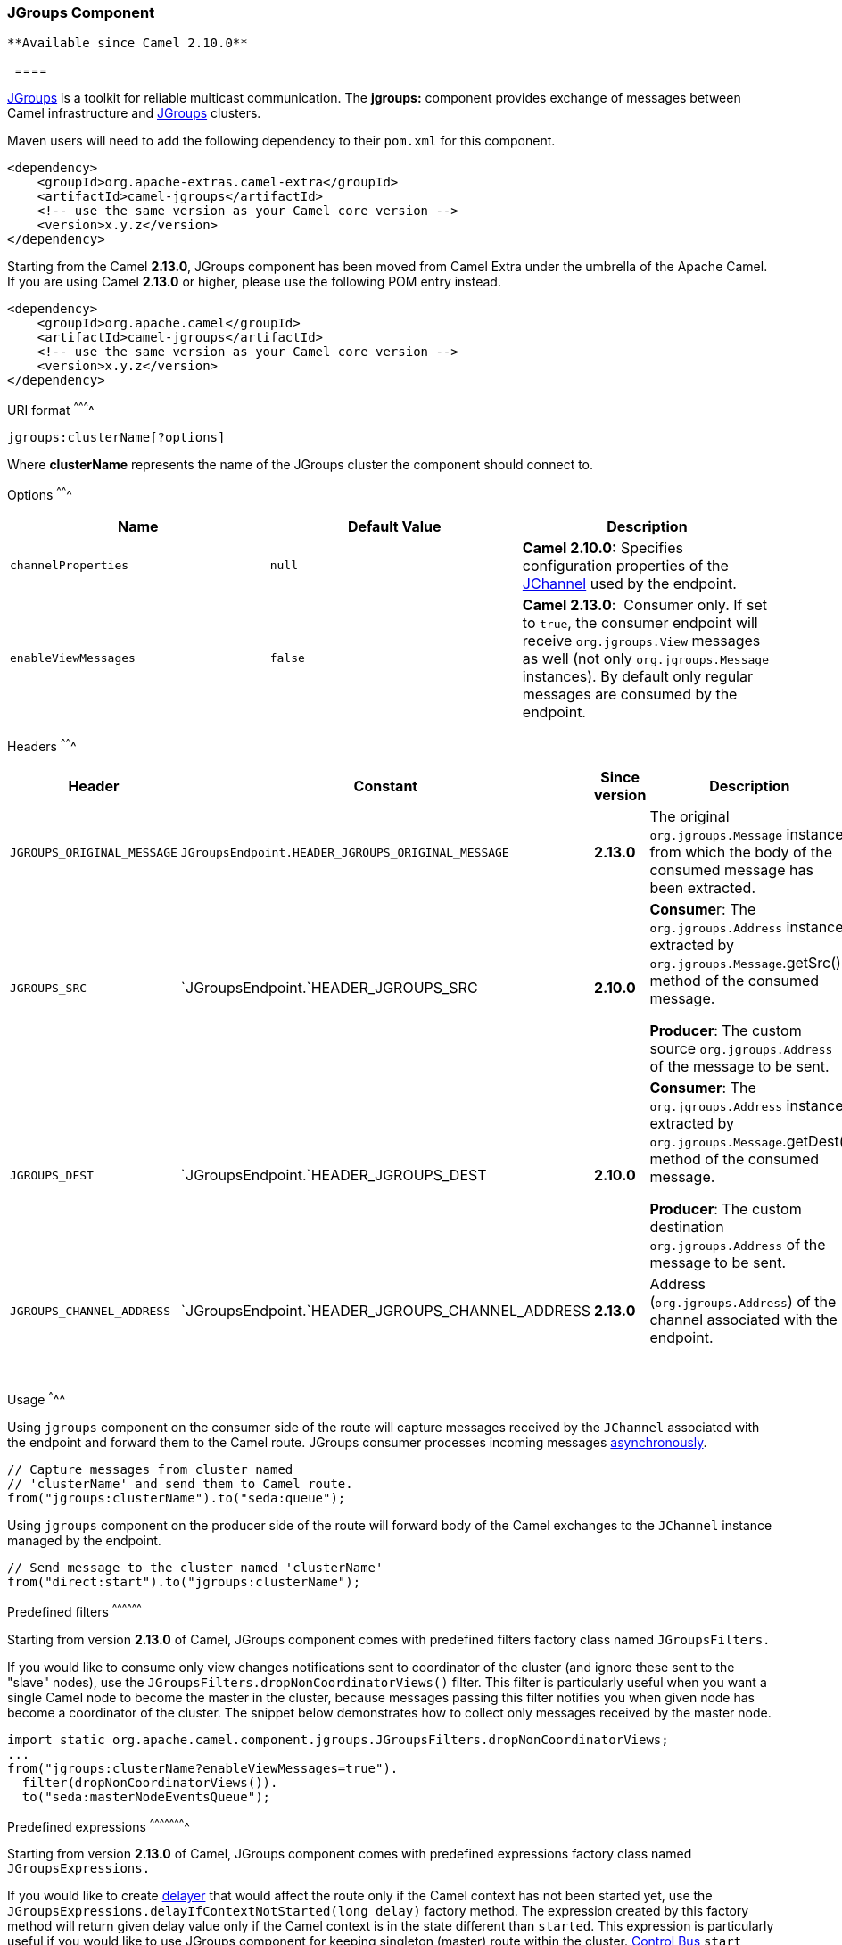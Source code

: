 [[ConfluenceContent]]
[[JGroups-JGroupsComponent]]
JGroups Component
~~~~~~~~~~~~~~~~~

[Tip]
====
 **Available since Camel 2.10.0**

  ====

http://www.jgroups.org[JGroups] is a toolkit for reliable multicast
communication. The *jgroups:* component provides exchange of messages
between Camel infrastructure and http://jgroups.org[JGroups] clusters.

Maven users will need to add the following dependency to their `pom.xml`
for this component.

[source,brush:,java;,gutter:,false;,theme:,Default]
----
<dependency>
    <groupId>org.apache-extras.camel-extra</groupId>
    <artifactId>camel-jgroups</artifactId>
    <!-- use the same version as your Camel core version -->
    <version>x.y.z</version>
</dependency>
----

Starting from the Camel *2.13.0*, JGroups component has been moved from
Camel Extra under the umbrella of the Apache Camel. If you are using
Camel *2.13.0* or higher, please use the following POM entry instead.

[source,brush:,java;,gutter:,false;,theme:,Default]
----
<dependency>
    <groupId>org.apache.camel</groupId>
    <artifactId>camel-jgroups</artifactId>
    <!-- use the same version as your Camel core version -->
    <version>x.y.z</version>
</dependency>
----

[[JGroups-URIformat]]
URI format
^^^^^^^^^^

[source,brush:,java;,gutter:,false;,theme:,Default]
----
jgroups:clusterName[?options]
----

Where *clusterName* represents the name of the JGroups cluster the
component should connect to.

[[JGroups-Options]]
Options
^^^^^^^

[width="100%",cols="34%,33%,33%",options="header",]
|=======================================================================
|Name |Default Value |Description
|`channelProperties` |`null` |*Camel 2.10.0:* Specifies configuration
properties of the
http://www.jgroups.org/javadoc/org/jgroups/JChannel.html[JChannel] used
by the endpoint.

|`enableViewMessages` |`false` |*Camel 2.13.0*:  Consumer only. If set
to `true`, the consumer endpoint will receive `org.jgroups.View`
messages as well (not only `org.jgroups.Message` instances). By default
only regular messages are consumed by the endpoint.
|=======================================================================

[[JGroups-Headers]]
Headers
^^^^^^^

[width="100%",cols="25%,25%,25%,25%",options="header",]
|=======================================================================
|Header |Constant |Since version |Description
|`JGROUPS_ORIGINAL_MESSAGE`
|`JGroupsEndpoint.HEADER_JGROUPS_ORIGINAL_MESSAGE` |*2.13.0* |The
original `org.jgroups.Message` instance from which the body of the
consumed message has been extracted.

|`JGROUPS_SRC` |`JGroupsEndpoint.`HEADER_JGROUPS_SRC |*2.10.0* a|
**Consume**r: The `org.jgroups.Address` instance extracted by
`org.jgroups.Message`.getSrc() method of the consumed message.

*Producer*: The custom source `org.jgroups.Address` of the message to be
sent.

|`JGROUPS_DEST` |`JGroupsEndpoint.`HEADER_JGROUPS_DEST |*2.10.0* a|
*Consumer*: The `org.jgroups.Address` instance extracted by
`org.jgroups.Message`.getDest() method of the consumed message.

*Producer*: The custom destination `org.jgroups.Address` of the message
to be sent.

|`JGROUPS_CHANNEL_ADDRESS`
|`JGroupsEndpoint.`HEADER_JGROUPS_CHANNEL_ADDRESS |*2.13.0* |Address
(`org.jgroups.Address`) of the channel associated with the endpoint.
|=======================================================================

 

[[JGroups-Usage]]
Usage
^^^^^

Using `jgroups` component on the consumer side of the route will capture
messages received by the `JChannel` associated with the endpoint and
forward them to the Camel route. JGroups consumer processes incoming
messages
http://camel.apache.org/asynchronous-routing-engine.html[asynchronously].

[source,brush:,java;,gutter:,false;,theme:,Default]
----
// Capture messages from cluster named
// 'clusterName' and send them to Camel route.
from("jgroups:clusterName").to("seda:queue");
----

Using `jgroups` component on the producer side of the route will forward
body of the Camel exchanges to the `JChannel` instance managed by the
endpoint.

[source,brush:,java;,gutter:,false;,theme:,Default]
----
// Send message to the cluster named 'clusterName'
from("direct:start").to("jgroups:clusterName");
----

[[JGroups-Predefinedfilters]]
Predefined filters
^^^^^^^^^^^^^^^^^^

Starting from version *2.13.0* of Camel, JGroups component comes with
predefined filters factory class named `JGroupsFilters.`

If you would like to consume only view changes notifications sent to
coordinator of the cluster (and ignore these sent to the "slave" nodes),
use the `JGroupsFilters.dropNonCoordinatorViews()` filter. This filter
is particularly useful when you want a single Camel node to become the
master in the cluster, because messages passing this filter notifies you
when given node has become a coordinator of the cluster. The snippet
below demonstrates how to collect only messages received by the master
node.

[source,brush:,java;,gutter:,false;,theme:,Default]
----
import static org.apache.camel.component.jgroups.JGroupsFilters.dropNonCoordinatorViews;
...
from("jgroups:clusterName?enableViewMessages=true").
  filter(dropNonCoordinatorViews()).
  to("seda:masterNodeEventsQueue");
----

[[JGroups-Predefinedexpressions]]
Predefined expressions
^^^^^^^^^^^^^^^^^^^^^^

Starting from version *2.13.0* of Camel, JGroups component comes with
predefined expressions factory class named `JGroupsExpressions.`

If you would like to create link:delayer.html[delayer] that would affect
the route only if the Camel context has not been started yet, use the
`JGroupsExpressions.delayIfContextNotStarted(long delay)` factory
method. The expression created by this factory method will return given
delay value only if the Camel context is in the state different than
`started`. This expression is particularly useful if you would like to
use JGroups component for keeping singleton (master) route within the
cluster. link:controlbus-component.html[Control Bus] `start` command
won't initialize the singleton route if the Camel Context hasn't been
yet started. So you need to delay a startup of the master route, to be
sure that it has been initialized after the Camel Context startup.
Because such scenario can happen only during the initialization of the
cluster, we don't want to delay startup of the slave node becoming the
new master - that's why we need a conditional delay expression.

The snippet below demonstrates how to use conditional delaying with the
JGroups component to delay the initial startup of master node in the
cluster.

[source,brush:,java;,gutter:,false;,theme:,Default]
----
import static java.util.concurrent.TimeUnit.SECONDS;
import static org.apache.camel.component.jgroups.JGroupsExpressions.delayIfContextNotStarted;
import static org.apache.camel.component.jgroups.JGroupsFilters.dropNonCoordinatorViews;
...
from("jgroups:clusterName?enableViewMessages=true").
  filter(dropNonCoordinatorViews()).
  threads().delay(delayIfContextNotStarted(SECONDS.toMillis(5))). // run in separated and delayed thread. Delay only if the context hasn't been started already. 
  to("controlbus:route?routeId=masterRoute&action=start&async=true");

from("timer://master?repeatCount=1").routeId("masterRoute").autoStartup(false).to(masterMockUri); 
----

[[JGroups-Examples]]
Examples
^^^^^^^^

[[JGroups-Sending(receiving)messagesto(from)theJGroupscluster]]
Sending (receiving) messages to (from) the JGroups cluster
++++++++++++++++++++++++++++++++++++++++++++++++++++++++++

In order to send message to the JGroups cluster use producer endpoint,
just as demonstrated on the snippet below.

[source,brush:,java;,gutter:,false;,theme:,Default]
----
from("direct:start").to("jgroups:myCluster");
...
producerTemplate.sendBody("direct:start", "msg")
----

To receive the message from the snippet above (on the same or the other
physical machine) listen on the messages coming from the given cluster,
just as demonstrated on the code fragment below.

[source,brush:,java;,gutter:,false;,theme:,Default]
----
mockEndpoint.setExpectedMessageCount(1);
mockEndpoint.message(0).body().isEqualTo("msg");
...
from("jgroups:myCluster").to("mock:messagesFromTheCluster");
...
mockEndpoint.assertIsSatisfied();
----

[[JGroups-Receiveclusterviewchangenotifications]]
Receive cluster view change notifications
+++++++++++++++++++++++++++++++++++++++++

The snippet below demonstrates how to create the consumer endpoint
listening to the notifications regarding cluster membership changes. By
default only regular messages are consumed by the endpoint.

[source,brush:,java;,gutter:,false;,theme:,Default]
----
mockEndpoint.setExpectedMessageCount(1);
mockEndpoint.message(0).body().isInstanceOf(org.jgroups.View.class);
...
from("jgroups:clusterName?enableViewMessages=true").to(mockEndpoint);
...
mockEndpoint.assertIsSatisfied();
----

[[JGroups-Keepingsingletonroutewithinthecluster]]
Keeping singleton route within the cluster
++++++++++++++++++++++++++++++++++++++++++

The snippet below demonstrates how to keep the singleton consumer route
in the cluster of Camel Contexts. As soon as the master node dies, one
of the slaves will be elected as a new master and started. In this
particular example we want to keep singleton link:jetty.html[jetty]
instance listening for the requests on
address` http://localhost:8080/orders`.

[source,brush:,java;,gutter:,false;,theme:,Default]
----
import static java.util.concurrent.TimeUnit.SECONDS;
import static org.apache.camel.component.jgroups.JGroupsExpressions.delayIfContextNotStarted;
import static org.apache.camel.component.jgroups.JGroupsFilters.dropNonCoordinatorViews;
...
from("jgroups:clusterName?enableViewMessages=true").
  filter(dropNonCoordinatorViews()).
  threads().delay(delayIfContextNotStarted(SECONDS.toMillis(5))). // run in separated and delayed thread. Delay only if the context hasn't been started already. 
  to("controlbus:route?routeId=masterRoute&action=start&async=true");

from("jetty:http://localhost:8080/orders").routeId("masterRoute").autoStartup(false).to("jms:orders"); 
----
